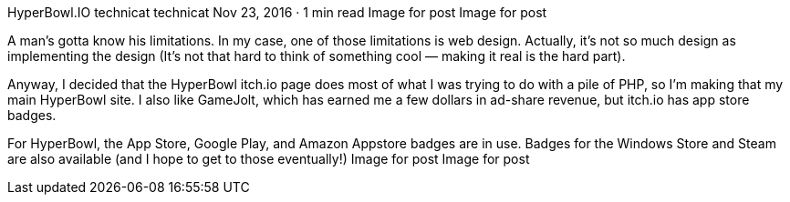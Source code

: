 HyperBowl.IO
technicat
technicat
Nov 23, 2016 · 1 min read
Image for post
Image for post

A man’s gotta know his limitations. In my case, one of those limitations is web design. Actually, it’s not so much design as implementing the design (It’s not that hard to think of something cool — making it real is the hard part).

Anyway, I decided that the HyperBowl itch.io page does most of what I was trying to do with a pile of PHP, so I’m making that my main HyperBowl site. I also like GameJolt, which has earned me a few dollars in ad-share revenue, but itch.io has app store badges.

For HyperBowl, the App Store, Google Play, and Amazon Appstore badges are in use. Badges for the Windows Store and Steam are also available (and I hope to get to those eventually!)
Image for post
Image for post
